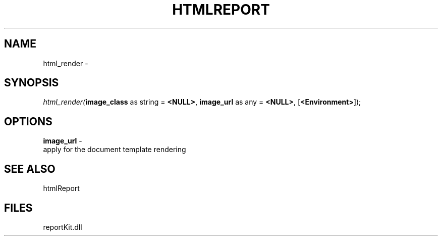 .\" man page create by R# package system.
.TH HTMLREPORT 4 2000-Jan "html_render" "html_render"
.SH NAME
html_render \- 
.SH SYNOPSIS
\fIhtml_render(\fBimage_class\fR as string = \fB<NULL>\fR, 
\fBimage_url\fR as any = \fB<NULL>\fR, 
[\fB<Environment>\fR]);\fR
.SH OPTIONS
.PP
\fBimage_url\fB \fR\- 
 apply for the document template rendering
. 
.PP
.SH SEE ALSO
htmlReport
.SH FILES
.PP
reportKit.dll
.PP
